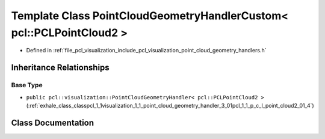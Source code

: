 .. _exhale_class_classpcl_1_1visualization_1_1_point_cloud_geometry_handler_custom_3_01pcl_1_1_p_c_l_point_cloud2_01_4:

Template Class PointCloudGeometryHandlerCustom< pcl::PCLPointCloud2 >
=====================================================================

- Defined in :ref:`file_pcl_visualization_include_pcl_visualization_point_cloud_geometry_handlers.h`


Inheritance Relationships
-------------------------

Base Type
*********

- ``public pcl::visualization::PointCloudGeometryHandler< pcl::PCLPointCloud2 >`` (:ref:`exhale_class_classpcl_1_1visualization_1_1_point_cloud_geometry_handler_3_01pcl_1_1_p_c_l_point_cloud2_01_4`)


Class Documentation
-------------------


.. doxygenclass:: pcl::visualization::PointCloudGeometryHandlerCustom< pcl::PCLPointCloud2 >
   :members:
   :protected-members:
   :undoc-members: